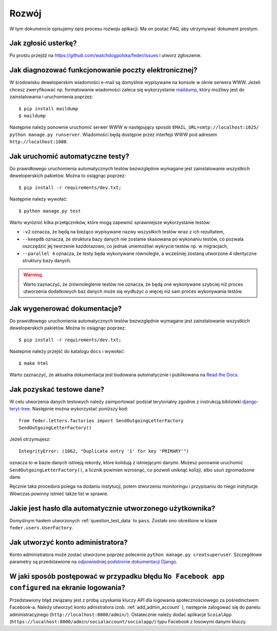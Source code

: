 .. _development:

Rozwój
======

W tym dokumencie opisujemy opis procesu rozwoju aplkacji. Ma on postać FAQ, aby utrzymywać dokument prostym.


Jak zgłosić usterkę?
--------------------

Po prostu przejdź na https://github.com/watchdogpolska/feder/issues i utworz zgłoszenie.


Jak diagnozować funkcjonowanie poczty elektronicznej?
-----------------------------------------------------

W środowisku deweloperskim wiadomości e-mail są domyślnie wypisywane na konsole w oknie serwera WWW. Jeżeli chcesz zweryfikować np. formatowanie wiadomości zaleca się wykorzystanie `maildump`_, który możliwy jest do zainstalowania i uruchomienia poprzez::

    $ pip install maildump
    $ maildump

Następnie należy  ponownie uruchomić serwer WWW w następujący sposób ``EMAIL_URL=smtp://localhost:1025/ python manage.py runserver``. Wiadomości będą dostępne przez interfejs WWW
pod adresem ``http://localhost:1080``.

.. _`maildump`: https://github.com/ThiefMaster/maildump

Jak uruchomić automatyczne testy?
---------------------------------

Do prawidłowego uruchomienia automatycznych testów bezwzględnie wymagane jest zainstalowanie wszystkich deweloperskich pakietów. Można to osiągnąc poprzez::

    $ pip install -r requirements/dev.txt;

Następnie należy wywołać::

    $ python manage.py test

Warto wyróznić kilka przełączników, które mogą zapewnić sprawniejsze wykorzystanie testów:

- ``-v2`` oznacza, że będą na bieżąco wypisywane nazwy wszystkich testów wraz z ich rezultatem,
- ``--keepdb`` oznacza, że struktura bazy danych nie zostanie skasowana po wykonaniu testów, co pozwala oszczędzić jej tworzenie każdorazowo, co jednak uniemożliwi wykrycie testów np. w migracjach,
- ``--parallel 4`` oznacza, że testy będa wykonywane równolegle, a wcześniej zostaną utworzone 4 identyczne struktury bazy danych.

.. warning:: Warto zaznaczyć, że zrównoleglenie testów nie oznacza, że będą one wykonywane szybciej niż proces utworzenia dodatkowych baz danych może się wydłużyć o więcej niż sam proces wykonywania testów.


Jak wygenerować dokumentacje?
-----------------------------

Do prawidłowego uruchomienia automatycznych testów bezwzględnie wymagane jest zainstalowanie wszystkich deweloperskich pakietów. Można to osiągnąc poprzez::

    $ pip install -r requirements/dev.txt;

Nastepnie należy przejść do katalogu ``docs`` i wywołać::

    $ make html

Warto zaznaczyć, że aktualna dokumentacja jest budowana automatycznie i publikowana na `Read the Docs`_.

.. _`Read the Docs`: http://watchdog-kj-kultura.readthedocs.io/


.. _question_test_data:

Jak pozyskać testowe dane?
--------------------------

W celu utworzenia danych testowych należy zaimportować podział terytorialny zgodnie z instrukcją biblioteki `django-teryt-tree <https://github.com/ad-m/django-teryt-tree#quickstart>`_. Następnie można wykorzystać poniższy kod::

    from feder.letters.factories import SendOutgoingLetterFactory
    SendOutgoingLetterFactory()

Jeżeli otrzymujesz::

    IntegrityError: (1062, "Duplicate entry '1' for key 'PRIMARY'")

oznacza to w bazie danych istnieją rekordy, które kolidują z istniejącymi danymi. Możesz ponownie uruchomić ``SendOutgoingLetterFactory()``, a licznik powinien wzrosnąć, co pozwoli uniknąć kolizji, albo usuń zgromadzone dane.

Ręcznie taka procedura polega na dodaniu instytucji, potem stworzeniu monitoringu i przypisaniu do niego instytucje. Wówczas powinny istnieć także list w sprawie.

Jakie jest hasło dla automatycznie utworzonego użytkownika?
-----------------------------------------------------------

Domyślnym hasłem utworzonych :ref:`question_test_data` to ``pass``. Zostało ono określone w klasie ``feder.users.UserFactory``.

.. _add_admin_account:

Jak utworzyć konto administratora?
----------------------------------

Konto administratora może zostać utworzone poprzez polecenie ``python manage.py creatsuperuser``. Szczegółowe parametry są przedstawione na `odpowiedniej podstronie dokumentacji Django <https://docs.djangoproject.com/en/1.11/ref/django-admin/#createsuperuser>`_.


W jaki sposób postępować w przypadku błędu ``No Facebook app configured`` na ekranie logowania?
-------------------------------------------------------------------------------------------------

Przedstawiony błąd związany jest z próbą uzyskania kluczy API dla logowania społecznościowego za pośrednictwem Facebook-a. Należy utworzyć konto adinistratora (zob. :ref:`add_admin_account` ), następnie zalogować się do panelu administracyjnego (``http://localhost:8000/admin/``). Ostatecznie należy dodać aplikacje ``ScoialApp`` (``https://localhost:8000/admin/socialaccount/socialapp/``) typu Facebook z losowymi danymi kluczy.
